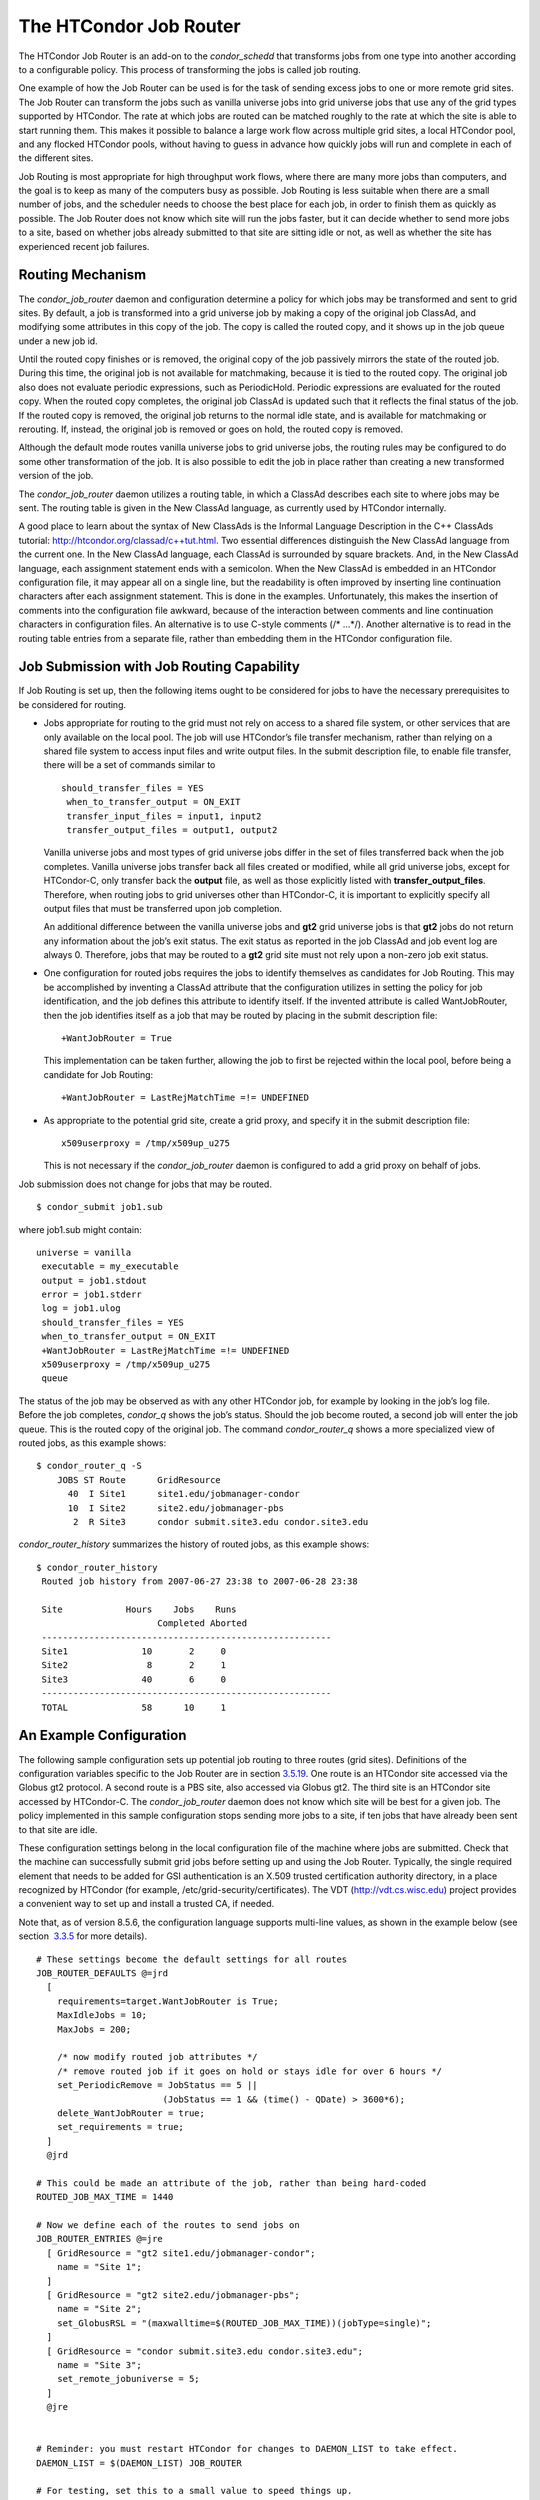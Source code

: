       

The HTCondor Job Router
=======================

The HTCondor Job Router is an add-on to the *condor\_schedd* that
transforms jobs from one type into another according to a configurable
policy. This process of transforming the jobs is called job routing.

One example of how the Job Router can be used is for the task of sending
excess jobs to one or more remote grid sites. The Job Router can
transform the jobs such as vanilla universe jobs into grid universe jobs
that use any of the grid types supported by HTCondor. The rate at which
jobs are routed can be matched roughly to the rate at which the site is
able to start running them. This makes it possible to balance a large
work flow across multiple grid sites, a local HTCondor pool, and any
flocked HTCondor pools, without having to guess in advance how quickly
jobs will run and complete in each of the different sites.

Job Routing is most appropriate for high throughput work flows, where
there are many more jobs than computers, and the goal is to keep as many
of the computers busy as possible. Job Routing is less suitable when
there are a small number of jobs, and the scheduler needs to choose the
best place for each job, in order to finish them as quickly as possible.
The Job Router does not know which site will run the jobs faster, but it
can decide whether to send more jobs to a site, based on whether jobs
already submitted to that site are sitting idle or not, as well as
whether the site has experienced recent job failures.

Routing Mechanism
^^^^^^^^^^^^^^^^^

The *condor\_job\_router* daemon and configuration determine a policy
for which jobs may be transformed and sent to grid sites. By default, a
job is transformed into a grid universe job by making a copy of the
original job ClassAd, and modifying some attributes in this copy of the
job. The copy is called the routed copy, and it shows up in the job
queue under a new job id.

Until the routed copy finishes or is removed, the original copy of the
job passively mirrors the state of the routed job. During this time, the
original job is not available for matchmaking, because it is tied to the
routed copy. The original job also does not evaluate periodic
expressions, such as PeriodicHold. Periodic expressions are evaluated
for the routed copy. When the routed copy completes, the original job
ClassAd is updated such that it reflects the final status of the job. If
the routed copy is removed, the original job returns to the normal idle
state, and is available for matchmaking or rerouting. If, instead, the
original job is removed or goes on hold, the routed copy is removed.

Although the default mode routes vanilla universe jobs to grid universe
jobs, the routing rules may be configured to do some other
transformation of the job. It is also possible to edit the job in place
rather than creating a new transformed version of the job.

The *condor\_job\_router* daemon utilizes a routing table, in which a
ClassAd describes each site to where jobs may be sent. The routing table
is given in the New ClassAd language, as currently used by HTCondor
internally.

A good place to learn about the syntax of New ClassAds is the Informal
Language Description in the C++ ClassAds tutorial:
`http://htcondor.org/classad/c++tut.html <http://htcondor.org/classad/c++tut.html>`__.
Two essential differences distinguish the New ClassAd language from the
current one. In the New ClassAd language, each ClassAd is surrounded by
square brackets. And, in the New ClassAd language, each assignment
statement ends with a semicolon. When the New ClassAd is embedded in an
HTCondor configuration file, it may appear all on a single line, but the
readability is often improved by inserting line continuation characters
after each assignment statement. This is done in the examples.
Unfortunately, this makes the insertion of comments into the
configuration file awkward, because of the interaction between comments
and line continuation characters in configuration files. An alternative
is to use C-style comments (/\* …\*/). Another alternative is to read in
the routing table entries from a separate file, rather than embedding
them in the HTCondor configuration file.

Job Submission with Job Routing Capability
^^^^^^^^^^^^^^^^^^^^^^^^^^^^^^^^^^^^^^^^^^

If Job Routing is set up, then the following items ought to be
considered for jobs to have the necessary prerequisites to be considered
for routing.

-  Jobs appropriate for routing to the grid must not rely on access to a
   shared file system, or other services that are only available on the
   local pool. The job will use HTCondor’s file transfer mechanism,
   rather than relying on a shared file system to access input files and
   write output files. In the submit description file, to enable file
   transfer, there will be a set of commands similar to

   ::

       should_transfer_files = YES
        when_to_transfer_output = ON_EXIT
        transfer_input_files = input1, input2
        transfer_output_files = output1, output2

   Vanilla universe jobs and most types of grid universe jobs differ in
   the set of files transferred back when the job completes. Vanilla
   universe jobs transfer back all files created or modified, while all
   grid universe jobs, except for HTCondor-C, only transfer back the
   **output** file, as well as those explicitly listed with
   **transfer\_output\_files**. Therefore, when routing jobs to grid
   universes other than HTCondor-C, it is important to explicitly
   specify all output files that must be transferred upon job
   completion.

   An additional difference between the vanilla universe jobs and
   **gt2** grid universe jobs is that **gt2** jobs do not return any
   information about the job’s exit status. The exit status as reported
   in the job ClassAd and job event log are always 0. Therefore, jobs
   that may be routed to a **gt2** grid site must not rely upon a
   non-zero job exit status.

-  One configuration for routed jobs requires the jobs to identify
   themselves as candidates for Job Routing. This may be accomplished by
   inventing a ClassAd attribute that the configuration utilizes in
   setting the policy for job identification, and the job defines this
   attribute to identify itself. If the invented attribute is called
   WantJobRouter, then the job identifies itself as a job that may be
   routed by placing in the submit description file:

   ::

       +WantJobRouter = True

   This implementation can be taken further, allowing the job to first
   be rejected within the local pool, before being a candidate for Job
   Routing:

   ::

       +WantJobRouter = LastRejMatchTime =!= UNDEFINED

-  As appropriate to the potential grid site, create a grid proxy, and
   specify it in the submit description file:

   ::

       x509userproxy = /tmp/x509up_u275

   This is not necessary if the *condor\_job\_router* daemon is
   configured to add a grid proxy on behalf of jobs.

Job submission does not change for jobs that may be routed.

::

      $ condor_submit job1.sub

where job1.sub might contain:

::

    universe = vanilla
     executable = my_executable
     output = job1.stdout
     error = job1.stderr
     log = job1.ulog
     should_transfer_files = YES
     when_to_transfer_output = ON_EXIT
     +WantJobRouter = LastRejMatchTime =!= UNDEFINED
     x509userproxy = /tmp/x509up_u275
     queue

The status of the job may be observed as with any other HTCondor job,
for example by looking in the job’s log file. Before the job completes,
*condor\_q* shows the job’s status. Should the job become routed, a
second job will enter the job queue. This is the routed copy of the
original job. The command *condor\_router\_q* shows a more specialized
view of routed jobs, as this example shows:

::

    $ condor_router_q -S
        JOBS ST Route      GridResource
          40  I Site1      site1.edu/jobmanager-condor
          10  I Site2      site2.edu/jobmanager-pbs
           2  R Site3      condor submit.site3.edu condor.site3.edu

*condor\_router\_history* summarizes the history of routed jobs, as this
example shows:

::

    $ condor_router_history
     Routed job history from 2007-06-27 23:38 to 2007-06-28 23:38
     
     Site            Hours    Jobs    Runs
                           Completed Aborted
     -------------------------------------------------------
     Site1              10       2     0
     Site2               8       2     1
     Site3              40       6     0
     -------------------------------------------------------
     TOTAL              58      10     1

An Example Configuration
^^^^^^^^^^^^^^^^^^^^^^^^

The following sample configuration sets up potential job routing to
three routes (grid sites). Definitions of the configuration variables
specific to the Job Router are in section 
`3.5.19 <ConfigurationMacros.html#x33-2060003.5.19>`__. One route is an
HTCondor site accessed via the Globus gt2 protocol. A second route is a
PBS site, also accessed via Globus gt2. The third site is an HTCondor
site accessed by HTCondor-C. The *condor\_job\_router* daemon does not
know which site will be best for a given job. The policy implemented in
this sample configuration stops sending more jobs to a site, if ten jobs
that have already been sent to that site are idle.

These configuration settings belong in the local configuration file of
the machine where jobs are submitted. Check that the machine can
successfully submit grid jobs before setting up and using the Job
Router. Typically, the single required element that needs to be added
for GSI authentication is an X.509 trusted certification authority
directory, in a place recognized by HTCondor (for example,
/etc/grid-security/certificates). The VDT
(`http://vdt.cs.wisc.edu <http://vdt.cs.wisc.edu>`__) project provides a
convenient way to set up and install a trusted CA, if needed.

Note that, as of version 8.5.6, the configuration language supports
multi-line values, as shown in the example below (see section
 `3.3.5 <IntroductiontoConfiguration.html#x31-1740003.3.5>`__ for more
details).

::

     # These settings become the default settings for all routes
     JOB_ROUTER_DEFAULTS @=jrd
       [
         requirements=target.WantJobRouter is True;
         MaxIdleJobs = 10;
         MaxJobs = 200;
     
         /* now modify routed job attributes */
         /* remove routed job if it goes on hold or stays idle for over 6 hours */
         set_PeriodicRemove = JobStatus == 5 ||
                             (JobStatus == 1 && (time() - QDate) > 3600*6);
         delete_WantJobRouter = true;
         set_requirements = true;
       ]
       @jrd
     
     # This could be made an attribute of the job, rather than being hard-coded
     ROUTED_JOB_MAX_TIME = 1440
     
     # Now we define each of the routes to send jobs on
     JOB_ROUTER_ENTRIES @=jre
       [ GridResource = "gt2 site1.edu/jobmanager-condor";
         name = "Site 1";
       ]
       [ GridResource = "gt2 site2.edu/jobmanager-pbs";
         name = "Site 2";
         set_GlobusRSL = "(maxwalltime=$(ROUTED_JOB_MAX_TIME))(jobType=single)";
       ]
       [ GridResource = "condor submit.site3.edu condor.site3.edu";
         name = "Site 3";
         set_remote_jobuniverse = 5;
       ]
       @jre
     
     
     # Reminder: you must restart HTCondor for changes to DAEMON_LIST to take effect.
     DAEMON_LIST = $(DAEMON_LIST) JOB_ROUTER
     
     # For testing, set this to a small value to speed things up.
     # Once you are running at large scale, set it to a higher value
     # to prevent the JobRouter from using too much cpu.
     JOB_ROUTER_POLLING_PERIOD = 10
     
     #It is good to save lots of schedd queue history
     #for use with the router_history command.
     MAX_HISTORY_ROTATIONS = 20

Routing Table Entry ClassAd Attributes
^^^^^^^^^^^^^^^^^^^^^^^^^^^^^^^^^^^^^^

The conversion of a job to a routed copy may require the job ClassAd to
be modified. The Routing Table specifies attributes of the different
possible routes and it may specify specific modifications that should be
made to the job when it is sent along a specific route. In addition to
this mechanism for transforming the job, external programs may be
invoked to transform the job. For more information, see
section \ `4.4.2 <Hooks.html#x51-4440004.4.2>`__.

The following attributes and instructions for modifying job attributes
may appear in a Routing Table entry.

 GridResource
    Specifies the value for the GridResource attribute that will be
    inserted into the routed copy of the job’s ClassAd.
 Name
    An optional identifier that will be used in log messages concerning
    this route. If no name is specified, the default used will be the
    value of GridResource. The *condor\_job\_router* distinguishes
    routes and advertises statistics based on this attribute’s value.
 Requirements
    A Requirements expression that identifies jobs that may be matched
    to the route. Note that, as with all settings, requirements
    specified in the configuration variable JOB\_ROUTER\_ENTRIES
    override the setting of JOB\_ROUTER\_DEFAULTS. To specify global
    requirements that are not overridden by JOB\_ROUTER\_ENTRIES, use
    JOB\_ROUTER\_SOURCE\_JOB\_CONSTRAINT.
 MaxJobs
    An integer maximum number of jobs permitted on the route at one
    time. The default is 100.
 MaxIdleJobs
    An integer maximum number of routed jobs in the idle state. At or
    above this value, no more jobs will be sent to this site. This is
    intended to prevent too many jobs from being sent to sites which are
    too busy to run them. If the value set for this attribute is too
    small, the rate of job submission to the site will slow, because the
    *condor\_job\_router* daemon will submit jobs up to this limit, wait
    to see some of the jobs enter the running state, and then submit
    more. The disadvantage of setting this attribute’s value too high is
    that a lot of jobs may be sent to a site, only to site idle for
    hours or days. The default value is 50.
 FailureRateThreshold
    A maximum tolerated rate of job failures. Failure is determined by
    the expression sets for the attribute JobFailureTest expression. The
    default threshold is 0.03 jobs/second. If the threshold is exceeded,
    submission of new jobs is throttled until jobs begin succeeding,
    such that the failure rate is less than the threshold. This
    attribute implements black hole throttling, such that a site at
    which jobs are sent only to fail (a black hole) receives fewer jobs.
 JobFailureTest
    An expression evaluated for each job that finishes, to determine
    whether it was a failure. The default value if no expression is
    defined assumes all jobs are successful. Routed jobs that are
    removed are considered to be failures. An example expression to
    treat all jobs running for less than 30 minutes as failures is
    target.RemoteWallClockTime < 1800. A more flexible expression might
    reference a property or expression of the job that specifies a
    failure condition specific to the type of job.
 TargetUniverse
    An integer value specifying the desired universe for the routed copy
    of the job. The default value is 9, which is the **grid** universe.
 UseSharedX509UserProxy
    A boolean expression that when True causes the value of
    SharedX509UserProxy to be the X.509 user proxy for the routed job.
    Note that if the *condor\_job\_router* daemon is running as root,
    the copy of this file that is given to the job will have its
    ownership set to that of the user running the job. This requires the
    trust of the user. It is therefore recommended to avoid this
    mechanism when possible. Instead, require users to submit jobs with
    X509UserProxy set in the submit description file. If this feature is
    needed, use the boolean expression to only allow specific values of
    target.Owner to use this shared proxy file. The shared proxy file
    should be owned by the condor user. Currently, to use a shared
    proxy, the job must also turn on sandboxing by having the attribute
    JobShouldBeSandboxed.
 SharedX509UserProxy
    A string representing file containing the X.509 user proxy for the
    routed job.
 JobShouldBeSandboxed
    A boolean expression that when True causes the created copy of the
    job to be sandboxed. A copy of the input files will be placed in the
    *condor\_schedd* daemon’s spool area for the target job, and when
    the job runs, the output will be staged back into the spool area.
    Once all of the output has been successfully staged back, it will be
    copied again, this time from the spool area of the sandboxed job
    back to the original job’s output locations. By default, sandboxing
    is turned off. Only to turn it on if using a shared X.509 user proxy
    or if direct staging of remote output files back to the final output
    locations is not desired.
 OverrideRoutingEntry
    A boolean value that when True, indicates that this entry in the
    routing table replaces any previous entry in the table with the same
    name. When False, it indicates that if there is a previous entry by
    the same name, the previous entry should be retained and this entry
    should be ignored. The default value is True.
 Set\_<ATTR>
    Sets the value of <ATTR> in the routed copy’s job ClassAd to the
    specified value. An example of an attribute that might be set is
    PeriodicRemove. For example, if the routed job goes on hold or stays
    idle for too long, remove it and return the original copy of the job
    to a normal state.
 Eval\_Set\_<ATTR>
    Defines an expression. The expression is evaluated, and the
    resulting value sets the value of the routed copy’s job ClassAd
    attribute <ATTR>. Use this attribute to set a custom or local value,
    especially for modifying an attribute which may have been already
    specified in a default routing table.
 Copy\_<ATTR>
    Defined with the name of a routed copy ClassAd attribute. Copies the
    value of <ATTR> from the original job ClassAd into the specified
    attribute named of the routed copy. Useful to save the value of an
    expression, before replacing it with something else that references
    the original expression.
 Delete\_<ATTR>
    Deletes <ATTR> from the routed copy ClassAd. A value assigned to
    this attribute in the routing table entry is ignored.
 EditJobInPlace
    A boolean expression that, when True, causes the original job to be
    transformed in place rather than creating a new transformed version
    (a routed copy) of the job. In this mode, the Job Router Hook
    <Keyword>\_HOOK\_TRANSLATE\_JOB and transformation rules in the
    routing table are applied during the job transformation. The routing
    table attribute GridResource is ignored, and there is no default
    transformation of the job from a vanilla job to a grid universe job
    as there is otherwise. Once transformed, the job is still a
    candidate for matching routing rules, so it is up to the routing
    logic to control whether the job may be transformed multiple times
    or not. For example, to transform the job only once, an attribute
    could be set in the job ClassAd to prevent it from matching the same
    routing rule in the future. To transform the job multiple times with
    limited frequency, a timestamp could be inserted into the job
    ClassAd marking the time of the last transformation, and the routing
    entry could require that this timestamp either be undefined or older
    than some limit.

Example: constructing the routing table from ReSS
^^^^^^^^^^^^^^^^^^^^^^^^^^^^^^^^^^^^^^^^^^^^^^^^^

The Open Science Grid has a service called ReSS (Resource Selection
Service). It presents grid sites as ClassAds in an HTCondor collector.
This example builds a routing table from the site ClassAds in the ReSS
collector.

Using JOB\_ROUTER\_ENTRIES\_CMD , we tell the *condor\_job\_router*
daemon to call a simple script which queries the collector and outputs a
routing table. The script, called osg\_ress\_routing\_table.sh, is just
this:

::

    #!/bin/sh
     
     # you _MUST_ change this:
     export condor_status=/path/to/condor_status
     # if no command line arguments specify -pool, use this:
     export _CONDOR_COLLECTOR_HOST=osg-ress-1.fnal.gov
     
     $condor_status -format '[ ' BeginAd \
                   -format 'GridResource = "gt2 %s"; ' GlueCEInfoContactString \
           -format ']\n' EndAd "$@" | uniq

Save this script to a file and make sure the permissions on the file
mark it as executable. Test this script by calling it by hand before
trying to use it with the *condor\_job\_router* daemon. You may supply
additional arguments such as **-constraint** to limit the sites which
are returned.

Once you are satisfied that the routing table constructed by the script
is what you want, configure the *condor\_job\_router* daemon to use it:

::

    # command to build the routing table
     JOB_ROUTER_ENTRIES_CMD = /path/to/osg_ress_routing_table.sh <extra arguments>
     
     # how often to rebuild the routing table:
     JOB_ROUTER_ENTRIES_REFRESH = 3600

Using the example configuration, use the above settings to replace
JOB\_ROUTER\_ENTRIES . Or, leave JOB\_ROUTER\_ENTRIES there and have a
routing table containing entries from both sources. When you restart or
reconfigure the *condor\_job\_router* daemon, you should see messages in
the Job Router’s log indicating that it is adding more routes to the
table.

      
